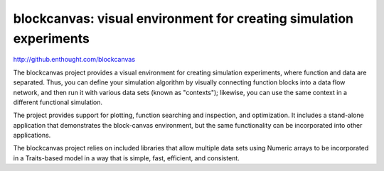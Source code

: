 ===================================================================
blockcanvas: visual environment for creating simulation experiments
===================================================================

http://github.enthought.com/blockcanvas

The blockcanvas project provides a visual environment for creating simulation
experiments, where function and data are separated. Thus, you can define your
simulation algorithm by visually connecting function blocks into a data flow
network, and then run it with various data sets (known as "contexts");
likewise, you can use the same context in a different functional simulation.

The project provides support for plotting, function searching and inspection,
and optimization. It includes a stand-alone application that demonstrates the
block-canvas environment, but the same functionality can be incorporated into
other applications.

The blockcanvas project relies on included libraries that allow multiple data
sets using Numeric arrays to be incorporated in a Traits-based model in a
way that is simple, fast, efficient, and consistent.

